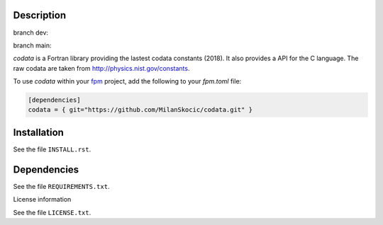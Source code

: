 Description
==============

branch dev: 

.. image:: https://github.com/MilanSkocic/codata/actions/workflows/ci.yml/badge.svg?branch=dev

branch main:

.. image:: https://github.com/MilanSkocic/codata/actions/workflows/ci.yml/badge.svg?branch=main

.. readme_inclusion_start

`codata` is a Fortran library providing the lastest codata constants (2018).
It also  provides a API for the C language.
The raw codata are taken from http://physics.nist.gov/constants. 

.. readme_inclusion_end

To use `codata` within your `fpm <https://github.com/fortran-lang/fpm>`_ project,
add the following to your `fpm.toml` file:

.. code-block::

    [dependencies]
    codata = { git="https://github.com/MilanSkocic/codata.git" }

Installation
================

See the file ``INSTALL.rst``. 


Dependencies
================

See the file ``REQUIREMENTS.txt``.


License information

See the file ``LICENSE.txt``.
